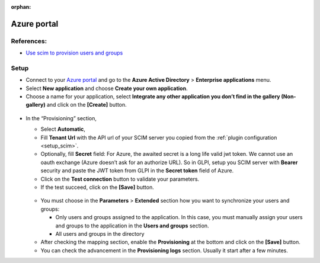 :orphan:

Azure portal
============

References:
-----------

-  `Use scim to provision users and groups <https://learn.microsoft.com/fr-fr/azure/active-directory/app-provisioning/use-scim-to-provision-users-and-groups#integrate-your-scim-endpoint-with-the-azure-ad-provisioning-service>`_

Setup
-----

-  Connect to your `Azure portal <https://aad.portal.azure.com/>`_ and  go to the **Azure Active Directory** > **Enterprise applications** menu.
-  Select **New application** and choose **Create your own application**.
-  Choose a name for your application, select **Integrate any other application you don’t find in the gallery (Non-gallery)** and click on the **[Create]** button.

.. figure:: pics/azure-1.png
   :alt: Azure create app

-  In the “Provisioning” section,

   -  Select **Automatic**,
   -  Fill **Tenant Url** with the API url of your SCIM server you copied from the :ref:`plugin configuration <setup_scim>`.
   -  Optionally, fill **Secret** field:
      For Azure, the awaited secret is a long life valid jwt token.
      We cannot use an oauth exchange (Azure doesn’t ask for an authorize URL).
      So in GLPI, setup you SCIM server with **Bearer** security and paste the JWT token from GLPI in the **Secret token** field of Azure.
   -  Click on the **Test connection** button to validate your parameters.
   -  If the test succeed, click on the **[Save]** button.

   .. figure:: pics/azure-2.png
      :alt: Azure Configuration provisioning


   -  You must choose in the **Parameters** > **Extended** section how you want to synchronize your users and groups:

      -  Only users and groups assigned to the application. In this case, you must manually assign your users and groups to the application in the **Users and groups** section.
      -  All users and groups in the directory

   -  After checking the mapping section, enable the **Provisioning** at the bottom and click on the **[Save]** button.
   -  You can check the advancement in the **Provisioning logs** section.
      Usually it start after a few minutes.
